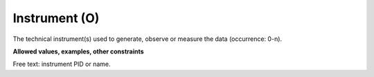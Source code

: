.. _d:instrument:

Instrument (O)
----------------
The technical instrument(s) used to generate, observe or measure the data (occurrence: 0-n).

**Allowed values, examples, other constraints**

Free text: instrument PID or name.

